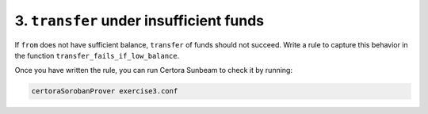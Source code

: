 3. ``transfer`` under insufficient funds
========================================

If ``from`` does not have sufficient balance, ``transfer`` of funds should not succeed.
Write a rule to capture this behavior in the function ``transfer_fails_if_low_balance``.

Once you have written the rule, you can run Certora Sunbeam to check it by running:


.. code-block:: bash

   certoraSorobanProver exercise3.conf

.. dropdown:: Solution

   .. cvlinclude:: @token-proj/solutions/solution_specs.rs
      :language: rust
      :start-at: Exercise 3
      :end-before: Exercise 4
      :caption:
